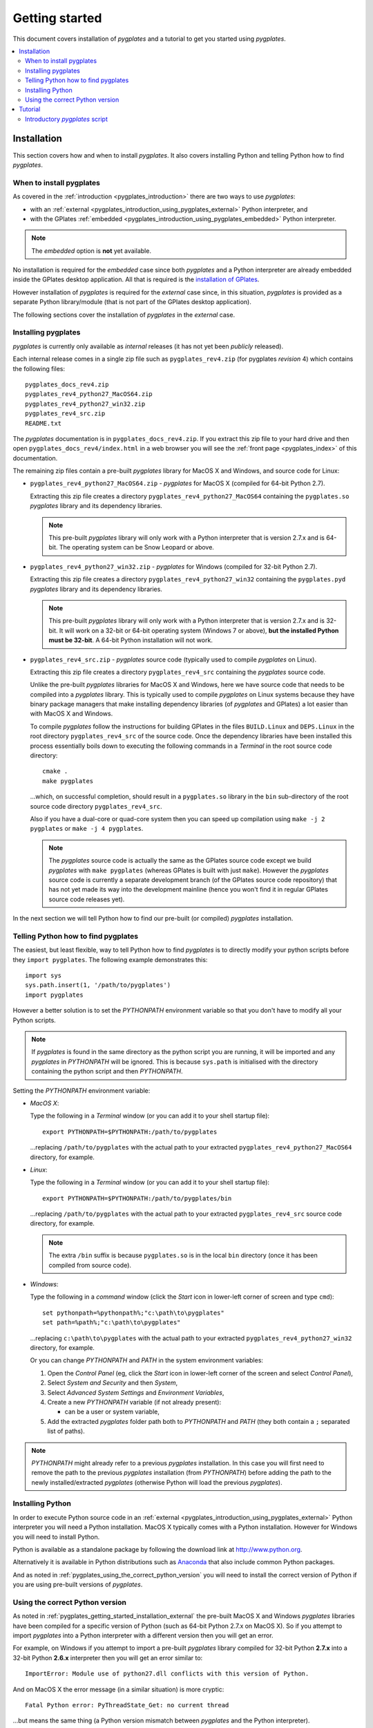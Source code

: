 .. _pygplates_getting_started:

Getting started
===============

This document covers installation of *pygplates* and a tutorial to get you started using *pygplates*.

.. contents::
   :local:
   :depth: 2

.. _pygplates_getting_started_installation:

Installation
------------

This section covers how and when to install *pygplates*.
It also covers installing Python and telling Python how to find *pygplates*.

When to install pygplates
^^^^^^^^^^^^^^^^^^^^^^^^^

As covered in the :ref:`introduction <pygplates_introduction>` there are two ways to use *pygplates*:

* with an :ref:`external <pygplates_introduction_using_pygplates_external>` Python interpreter, and
* with the GPlates :ref:`embedded <pygplates_introduction_using_pygplates_embedded>` Python interpreter.

.. note:: The *embedded* option is **not** yet available.

No installation is required for the *embedded* case since both *pygplates* and a Python interpreter are
already embedded inside the GPlates desktop application. All that is required is the
`installation of GPlates <http://www.gplates.org/download.html>`_.

However installation of *pygplates* is required for the *external* case since, in this situation,
*pygplates* is provided as a separate Python library/module (that is not part of the
GPlates desktop application).

The following sections cover the installation of *pygplates* in the *external* case.

.. _pygplates_getting_started_installation_external:

Installing pygplates
^^^^^^^^^^^^^^^^^^^^

*pygplates* is currently only available as *internal* releases (it has not yet been *publicly* released).

Each internal release comes in a single zip file such as ``pygplates_rev4.zip`` (for pygplates
*revision* 4) which contains the following files:
::

  pygplates_docs_rev4.zip
  pygplates_rev4_python27_MacOS64.zip
  pygplates_rev4_python27_win32.zip
  pygplates_rev4_src.zip
  README.txt

The *pygplates* documentation is in ``pygplates_docs_rev4.zip``. If you extract this zip file to your
hard drive and then open ``pygplates_docs_rev4/index.html`` in a web browser you will see the
:ref:`front page <pygplates_index>` of this documentation.

The remaining zip files contain a pre-built *pygplates* library for MacOS X and Windows, and source
code for Linux:
  
* ``pygplates_rev4_python27_MacOS64.zip`` - *pygplates* for MacOS X (compiled for 64-bit Python 2.7).

  Extracting this zip file creates a directory ``pygplates_rev4_python27_MacOS64`` containing the
  ``pygplates.so`` *pygplates* library and its dependency libraries.
  
  .. note:: This pre-built *pygplates* library will only work with a Python interpreter that is
     version 2.7.x and is 64-bit. The operating system can be Snow Leopard or above.
  
* ``pygplates_rev4_python27_win32.zip`` - *pygplates* for Windows (compiled for 32-bit Python 2.7).

  Extracting this zip file creates a directory ``pygplates_rev4_python27_win32`` containing the
  ``pygplates.pyd`` *pygplates* library and its dependency libraries.
  
  .. note:: This pre-built *pygplates* library will only work with a Python interpreter that is
     version 2.7.x and is 32-bit. It will work on a 32-bit or 64-bit operating system (Windows 7 or above),
     **but the installed Python must be 32-bit**. A 64-bit Python installation will not work.
  
* ``pygplates_rev4_src.zip`` - *pygplates* source code (typically used to compile *pygplates* on Linux).

  Extracting this zip file creates a directory ``pygplates_rev4_src`` containing the *pygplates*
  source code.
  
  Unlike the pre-built *pygplates* libraries for MacOS X and Windows, here we have source code that
  needs to be compiled into a *pygplates* library. This is typically used to compile *pygplates* on
  Linux systems because they have binary package managers that make installing dependency
  libraries (of *pygplates* and GPlates) a lot easier than with MacOS X and Windows.
  
  To compile *pygplates* follow the instructions for building GPlates in the files ``BUILD.Linux`` and
  ``DEPS.Linux`` in the root directory ``pygplates_rev4_src`` of the source code. Once the dependency
  libraries have been installed this process essentially boils down to executing the following
  commands in a *Terminal* in the root source code directory:
  ::
  
    cmake .
    make pygplates

  ...which, on successful completion, should result in a ``pygplates.so`` library in the ``bin``
  sub-directory of the root source code directory ``pygplates_rev4_src``.
  
  Also if you have a dual-core or quad-core system then you can speed up compilation
  using ``make -j 2 pygplates`` or ``make -j 4 pygplates``.
  
  .. note:: The *pygplates* source code is actually the same as the GPlates source code except we build
     *pygplates* with ``make pygplates`` (whereas GPlates is built with just ``make``). However the
     *pygplates* source code is currently a separate development branch (of the GPlates source code repository)
     that has not yet made its way into the development mainline (hence you won't find it in regular
     GPlates source code releases yet).
  
In the next section we will tell Python how to find our pre-built (or compiled) *pygplates* installation.

.. _pygplates_getting_started_installation_telling_python_how_to_find_pygplates:

Telling Python how to find pygplates
^^^^^^^^^^^^^^^^^^^^^^^^^^^^^^^^^^^^

The easiest, but least flexible, way to tell Python how to find *pygplates* is to directly modify
your python scripts before they ``import pygplates``. The following example demonstrates this:
::

  import sys
  sys.path.insert(1, '/path/to/pygplates')
  import pygplates

However a better solution is to set the *PYTHONPATH* environment variable so that you don't have
to modify all your Python scripts.

.. note:: If *pygplates* is found in the same directory as the python script you are running, it will
   be imported and any *pygplates* in *PYTHONPATH* will be ignored. This is because ``sys.path`` is
   initialised with the directory containing the python script and then *PYTHONPATH*.

Setting the *PYTHONPATH* environment variable:

* *MacOS X*:

  Type the following in a *Terminal* window (or you can add it to your shell startup file):
  ::
  
    export PYTHONPATH=$PYTHONPATH:/path/to/pygplates

  ...replacing ``/path/to/pygplates`` with the actual path to your extracted
  ``pygplates_rev4_python27_MacOS64`` directory, for example.

* *Linux*:

  Type the following in a *Terminal* window (or you can add it to your shell startup file):
  ::
  
    export PYTHONPATH=$PYTHONPATH:/path/to/pygplates/bin

  ...replacing ``/path/to/pygplates`` with the actual path to your extracted
  ``pygplates_rev4_src`` source code directory, for example.
  
  .. note:: The extra ``/bin`` suffix is because ``pygplates.so`` is in the local ``bin`` directory
     (once it has been compiled from source code).

* *Windows*:

  Type the following in a *command* window (click the *Start* icon in lower-left corner of screen
  and type ``cmd``):
  ::
  
    set pythonpath=%pythonpath%;"c:\path\to\pygplates"
    set path=%path%;"c:\path\to\pygplates"

  ...replacing ``c:\path\to\pygplates`` with the actual path to your extracted
  ``pygplates_rev4_python27_win32`` directory, for example.

  Or you can change *PYTHONPATH* and *PATH* in the system environment variables:
  
  #. Open the *Control Panel* (eg, click the *Start* icon in lower-left corner of the screen and
     select *Control Panel*),
  #. Select *System and Security* and then *System*,
  #. Select *Advanced System Settings* and *Environment Variables*,
  #. Create a new *PYTHONPATH* variable (if not already present):
  
     * can be a user or system variable,
  #. Add the extracted *pygplates* folder path both to *PYTHONPATH* and *PATH*
     (they both contain a ``;`` separated list of paths).
  
.. note:: *PYTHONPATH* might already refer to a previous *pygplates* installation. In this case
   you will first need to remove the path to the previous *pygplates* installation (from *PYTHONPATH*)
   before adding the path to the newly installed/extracted *pygplates* (otherwise Python will load the
   previous *pygplates*).

Installing Python
^^^^^^^^^^^^^^^^^

In order to execute Python source code in an :ref:`external <pygplates_introduction_using_pygplates_external>` Python
interpreter you will need a Python installation. MacOS X typically comes with a Python installation.
However for Windows you will need to install Python.

Python is available as a standalone package by following the download link at `<http://www.python.org>`_.

Alternatively it is available in Python distributions such as `Anaconda <http://continuum.io/downloads>`_
that also include common Python packages.

And as noted in :ref:`pygplates_using_the_correct_python_version` you will need to install the
correct version of Python if you are using pre-built versions of *pygplates*.

.. _pygplates_using_the_correct_python_version:

Using the correct Python version
^^^^^^^^^^^^^^^^^^^^^^^^^^^^^^^^

As noted in :ref:`pygplates_getting_started_installation_external` the pre-built MacOS X and Windows *pygplates*
libraries have been compiled for a specific version of Python (such as 64-bit Python 2.7.x on MacOS X).
So if you attempt to import *pygplates* into a Python interpreter with a different version then you
will get an error.

For example, on Windows if you attempt to import a pre-built *pygplates* library compiled for
32-bit Python **2.7.x** into a 32-bit Python **2.6.x** interpreter then you will get an error similar to:
::

  ImportError: Module use of python27.dll conflicts with this version of Python.

And on MacOS X the error message (in a similar situation) is more cryptic:
::

  Fatal Python error: PyThreadState_Get: no current thread

...but means the same thing (a Python version mismatch between *pygplates* and the Python interpreter).

It is also important to use matching architectures (32-bit versus 64-bit).

For example, on Windows if you attempt to import a pre-built *pygplates* library compiled for
**32-bit** Python 2.7.x into a **64-bit** Python 2.7.x interpreter then you will get the following
error:
::

  ImportError: DLL load failed: %1 is not a valid Win32 application.

To find out which Python interpreter version you are currently using you can type the following
in the *Terminal* or *Command* window:
::

  python --version

However, on Windows, this will only tell you the python version that will be used to run your
script if you run your script like this:
::

  python my_script.py

But if you run it without prefixing ``python`` as in:
::

  my_script.py

...then it might use the Windows registry and find a different version of python (different than
the version returned by ``python --version``). This can happen if you have, for example, an ArcGIS
installation. If this happens then you might get an error message similar to the following:
::

  'import site' failed; use -v for traceback

...or a more verbose version...
::

  'import site' failed; use -v for traceback
  Traceback (most recent call last):
    File "D:\Users\john\Development\gplates\my_script.py", line 20, in <module>
      import argparse
    File "C:\SDK\python\Python-2.7.6\lib\argparse.py", line 86, in <module>
      import copy as _copy
    File "C:\SDK\python\Python-2.7.6\lib\copy.py", line 52, in <module>
      import weakref
    File "C:\SDK\python\Python-2.7.6\lib\weakref.py", line 12, in <module>
      import UserDict
    File "C:\SDK\python\Python-2.7.6\lib\UserDict.py", line 84, in <module>
      _abcoll.MutableMapping.register(IterableUserDict)
    File "C:\SDK\python\Python-2.7.6\lib\abc.py", line 109, in register
      if issubclass(subclass, cls):
    File "C:\SDK\python\Python-2.7.6\lib\abc.py", line 184, in __subclasscheck__
      cls._abc_negative_cache.add(subclass)
    File "C:\SDK\python\Python-2.7.6\lib\_weakrefset.py", line 84, in add
      self.data.add(ref(item, self._remove))
  TypeError: cannot create weak reference to 'classobj' object

...where, in the above example, a Python **2.6.x** interpreter was used (found in "C:\\Python26\\ArcGIS10.0"
presumably via the Windows registry) but it loaded the Python **2.7.6** standard libraries
(the ``PYTHONHOME`` environment variable was set to "C:\\SDK\\python\\Python-2.7.6").

.. note:: The above error had nothing to do with pygplates (it could happen with any python script
   regardless of whether it imported pygplates or not).

So, on Windows, it is usually best to run your python script as:
::

  python my_script.py


.. _pygplates_getting_started_tutorial:

Tutorial
--------

This introductory tutorial is designed to help get you started using *pygplates*.

.. note:: Before starting this tutorial please make sure you have :ref:`installed<pygplates_getting_started_installation>` *pygplates*.


.. _pygplates_getting_started_tutorial_first_script:

Introductory *pygplates* script
^^^^^^^^^^^^^^^^^^^^^^^^^^^^^^^

Our introductory *pygplates* Python script will contain the following lines of source code:
::

  import pygplates
  
  pygplates.reconstruct('coastlines.gpmlz', 'rotations.rot', 'reconstructed_coastlines_10Ma.shp', 10)

The first statement...
::

  import pygplates

| ...tells Python to load *pygplates*.
| This needs to be done before *pygplates* can be used in subsequent statements.

.. note:: There are other ways to import *pygplates* but this is the simplest and most common way.

The second statement...
::
  
  pygplates.reconstruct('coastlines.gpmlz', 'rotations.rot', 'reconstructed_coastlines_10Ma.shp', 10)

...will reconstruct coastlines (loaded from the ``coastlines.gpmlz`` file) to their location
10 million years ago (Ma) using the plate rotations in the ``rotations.rot`` file, and then save those
reconstructed locations to the Shapefile ``reconstructed_coastlines_10Ma.shp``.

| First of all we need to create the Python script. This is essentially just a text file with the ``.py`` filename extension.
| To do this copy the above lines of source code into a new file called ``tutorial.py`` (eg, using a text editor).

.. note:: You may want to create a sub-directory in your home directory (such as ``pygplates_tutorial``) to place
   the Python script and data files in.

| Next we need the data files containing the coastlines and rotations.
| This data is available in the `GPlates sample data <http://www.gplates.org/download.html#download_data>`_.
| For example, in the GPlates 1.5 sample data, the coastlines file is called ``Seton_etal_ESR2012_Coastlines_2012.1_Polygon.gpmlz``
  and the rotations file is called ``Seton_etal_ESR2012_2012.1.rot``.
| Copy those files to the ``pygplates_tutorial`` directory and rename them as ``coastlines.gpmlz`` and ``rotations.rot``.
  Alternatively the filenames (and paths) could be changed in the ``tutorials.py`` script to match the sample data.

Next open up a terminal or command window (on MacOS and Ubuntu this is a *Terminal* window, and on Windows this is a *Command* window).

| We may need to let Python know where to find *pygplates* by setting an environment variable
  as covered in :ref:`pygplates_getting_started_installation_telling_python_how_to_find_pygplates`.
| For example on MacOS this can be done by typing:

::

  export PYTHONPATH=$PYTHONPATH:/path/to/pygplates

...where ``/path/to/pygplates`` is replaced with the directory where you extracted *pygplates*.

| Next change the current working directory to the directory containing the ``tutorial.py`` file.
| For example, on MacOS or Linux:

::

  cd ~/pygplates_tutorial

Next run the Python script by typing:
::

  python tutorial.py

If any errors were generated they might be due to a version incompatibility between the Python you are using and the
*pygplates* you have installed - please see :ref:`pygplates_using_the_correct_python_version` for more details.

.. note:: We are running our Python script through an *external* Python interpreter - see
   :ref:`pygplates_introduction_external_vs_embedded`.

| There should now be a ``reconstructed_coastlines_10Ma.shp`` file containing the reconstructed coastline
  locations at ten millions year ago (10Ma).
| This Shapefile can be loaded into the `GPlates desktop application <http://www.gplates.org/download.html>`_
  to see these locations on the globe.

In the next section we will enhance our Python script.

.. _pygplates_getting_started_tutorial_second_script:

**TODO** add enhanced script section